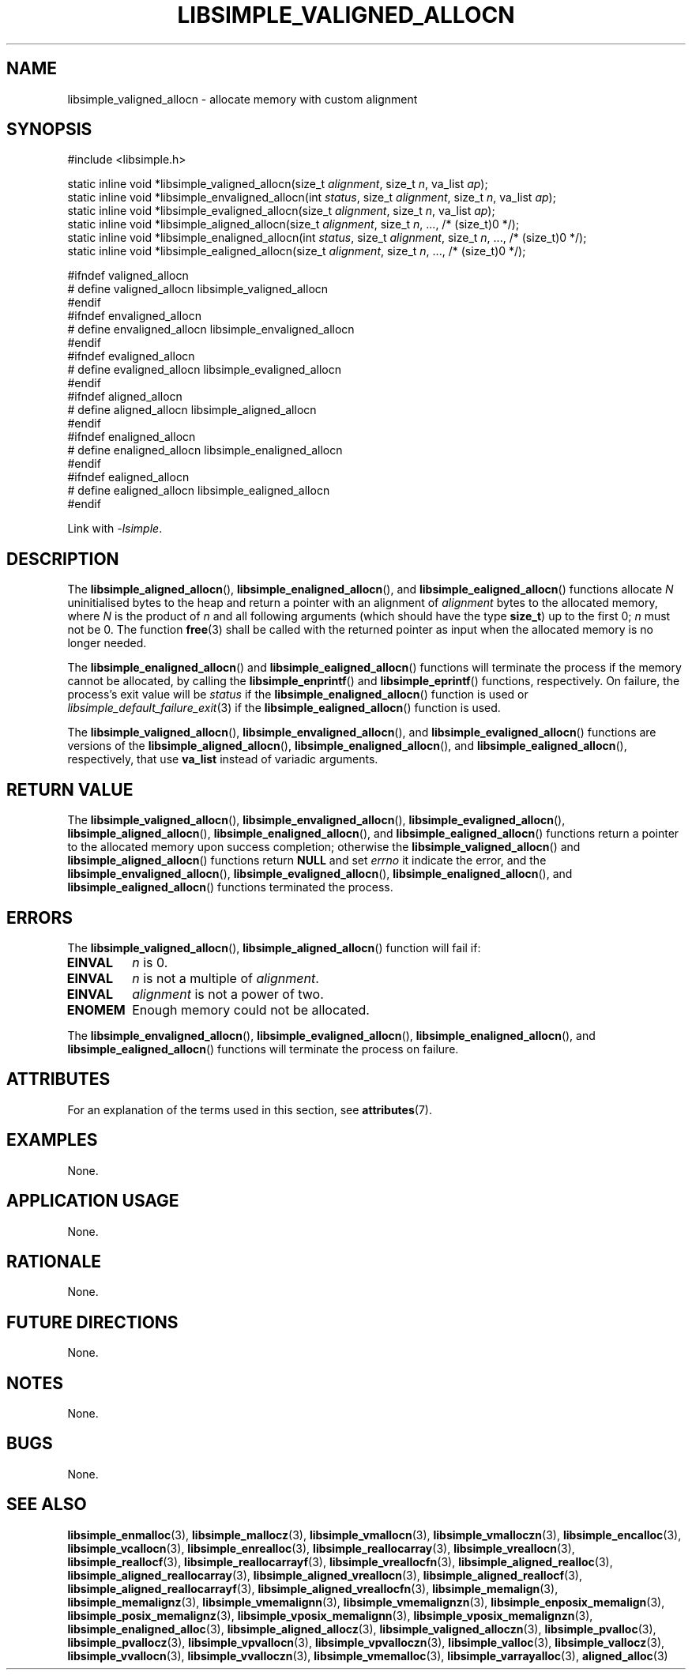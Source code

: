 .TH LIBSIMPLE_VALIGNED_ALLOCN 3 2018-11-03 libsimple
.SH NAME
libsimple_valigned_allocn \- allocate memory with custom alignment
.SH SYNOPSIS
.nf
#include <libsimple.h>

static inline void *libsimple_valigned_allocn(size_t \fIalignment\fP, size_t \fIn\fP, va_list \fIap\fP);
static inline void *libsimple_envaligned_allocn(int \fIstatus\fP, size_t \fIalignment\fP, size_t \fIn\fP, va_list \fIap\fP);
static inline void *libsimple_evaligned_allocn(size_t \fIalignment\fP, size_t \fIn\fP, va_list \fIap\fP);
static inline void *libsimple_aligned_allocn(size_t \fIalignment\fP, size_t \fIn\fP, ..., /* (size_t)0 */);
static inline void *libsimple_enaligned_allocn(int \fIstatus\fP, size_t \fIalignment\fP, size_t \fIn\fP, ..., /* (size_t)0 */);
static inline void *libsimple_ealigned_allocn(size_t \fIalignment\fP, size_t \fIn\fP, ..., /* (size_t)0 */);

#ifndef valigned_allocn
# define valigned_allocn libsimple_valigned_allocn
#endif
#ifndef envaligned_allocn
# define envaligned_allocn libsimple_envaligned_allocn
#endif
#ifndef evaligned_allocn
# define evaligned_allocn libsimple_evaligned_allocn
#endif
#ifndef aligned_allocn
# define aligned_allocn libsimple_aligned_allocn
#endif
#ifndef enaligned_allocn
# define enaligned_allocn libsimple_enaligned_allocn
#endif
#ifndef ealigned_allocn
# define ealigned_allocn libsimple_ealigned_allocn
#endif
.fi
.PP
Link with
.IR \-lsimple .
.SH DESCRIPTION
The
.BR libsimple_aligned_allocn (),
.BR libsimple_enaligned_allocn (),
and
.BR libsimple_ealigned_allocn ()
functions allocate
.I N
uninitialised bytes to the heap and return a
pointer with an alignment of
.I alignment
bytes to the allocated memory, where
.I N
is the product of
.I n
and all following arguments (which should have the type
.BR size_t )
up to the first 0;
.I n
must not be 0. The function
.BR free (3)
shall be called with the returned pointer as
input when the allocated memory is no longer needed.
.PP
The
.BR libsimple_enaligned_allocn ()
and
.BR libsimple_ealigned_allocn ()
functions will terminate the process if the memory
cannot be allocated, by calling the
.BR libsimple_enprintf ()
and
.BR libsimple_eprintf ()
functions, respectively.
On failure, the process's exit value will be
.I status
if the
.BR libsimple_enaligned_allocn ()
function is used or
.IR libsimple_default_failure_exit (3)
if the
.BR libsimple_ealigned_allocn ()
function is used.
.PP
The
.BR libsimple_valigned_allocn (),
.BR libsimple_envaligned_allocn (),
and
.BR libsimple_evaligned_allocn ()
functions are versions of the
.BR libsimple_aligned_allocn (),
.BR libsimple_enaligned_allocn (),
and
.BR libsimple_ealigned_allocn (),
respectively, that use
.B va_list
instead of variadic arguments.
.SH RETURN VALUE
The
.BR libsimple_valigned_allocn (),
.BR libsimple_envaligned_allocn (),
.BR libsimple_evaligned_allocn (),
.BR libsimple_aligned_allocn (),
.BR libsimple_enaligned_allocn (),
and
.BR libsimple_ealigned_allocn ()
functions return a pointer to the allocated memory
upon success completion; otherwise the
.BR libsimple_valigned_allocn ()
and
.BR libsimple_aligned_allocn ()
functions return
.B NULL
and set
.I errno
it indicate the error, and the
.BR libsimple_envaligned_allocn (),
.BR libsimple_evaligned_allocn (),
.BR libsimple_enaligned_allocn (),
and
.BR libsimple_ealigned_allocn ()
functions terminated the process.
.SH ERRORS
The
.BR libsimple_valigned_allocn (),
.BR libsimple_aligned_allocn ()
function will fail if:
.TP
.B EINVAL
.I n
is 0.
.TP
.B EINVAL
.I n
is not a multiple of
.IR alignment .
.TP
.B EINVAL
.I alignment
is not a power of two.
.TP
.B ENOMEM
Enough memory could not be allocated.
.PP
The
.BR libsimple_envaligned_allocn (),
.BR libsimple_evaligned_allocn (),
.BR libsimple_enaligned_allocn (),
and
.BR libsimple_ealigned_allocn ()
functions will terminate the process on failure.
.SH ATTRIBUTES
For an explanation of the terms used in this section, see
.BR attributes (7).
.TS
allbox;
lb lb lb
l l l.
Interface	Attribute	Value
T{
.BR libsimple_valigned_allocn (),
.br
.BR libsimple_envaligned_allocn (),
.br
.BR libsimple_evaligned_allocn (),
.br
.BR libsimple_aligned_allocn (),
.br
.BR libsimple_enaligned_allocn (),
.br
.BR libsimple_ealigned_allocn ()
T}	Thread safety	MT-Safe
T{
.BR libsimple_valigned_allocn (),
.br
.BR libsimple_envaligned_allocn (),
.br
.BR libsimple_evaligned_allocn (),
.br
.BR libsimple_aligned_allocn (),
.br
.BR libsimple_enaligned_allocn (),
.br
.BR libsimple_ealigned_allocn ()
T}	Async-signal safety	AS-Safe
T{
.BR libsimple_valigned_allocn (),
.br
.BR libsimple_envaligned_allocn (),
.br
.BR libsimple_evaligned_allocn (),
.br
.BR libsimple_aligned_allocn (),
.br
.BR libsimple_enaligned_allocn (),
.br
.BR libsimple_ealigned_allocn ()
T}	Async-cancel safety	AC-Safe
.TE
.SH EXAMPLES
None.
.SH APPLICATION USAGE
None.
.SH RATIONALE
None.
.SH FUTURE DIRECTIONS
None.
.SH NOTES
None.
.SH BUGS
None.
.SH SEE ALSO
.BR libsimple_enmalloc (3),
.BR libsimple_mallocz (3),
.BR libsimple_vmallocn (3),
.BR libsimple_vmalloczn (3),
.BR libsimple_encalloc (3),
.BR libsimple_vcallocn (3),
.BR libsimple_enrealloc (3),
.BR libsimple_reallocarray (3),
.BR libsimple_vreallocn (3),
.BR libsimple_reallocf (3),
.BR libsimple_reallocarrayf (3),
.BR libsimple_vreallocfn (3),
.BR libsimple_aligned_realloc (3),
.BR libsimple_aligned_reallocarray (3),
.BR libsimple_aligned_vreallocn (3),
.BR libsimple_aligned_reallocf (3),
.BR libsimple_aligned_reallocarrayf (3),
.BR libsimple_aligned_vreallocfn (3),
.BR libsimple_memalign (3),
.BR libsimple_memalignz (3),
.BR libsimple_vmemalignn (3),
.BR libsimple_vmemalignzn (3),
.BR libsimple_enposix_memalign (3),
.BR libsimple_posix_memalignz (3),
.BR libsimple_vposix_memalignn (3),
.BR libsimple_vposix_memalignzn (3),
.BR libsimple_enaligned_alloc (3),
.BR libsimple_aligned_allocz (3),
.BR libsimple_valigned_alloczn (3),
.BR libsimple_pvalloc (3),
.BR libsimple_pvallocz (3),
.BR libsimple_vpvallocn (3),
.BR libsimple_vpvalloczn (3),
.BR libsimple_valloc (3),
.BR libsimple_vallocz (3),
.BR libsimple_vvallocn (3),
.BR libsimple_vvalloczn (3),
.BR libsimple_vmemalloc (3),
.BR libsimple_varrayalloc (3),
.BR aligned_alloc (3)
